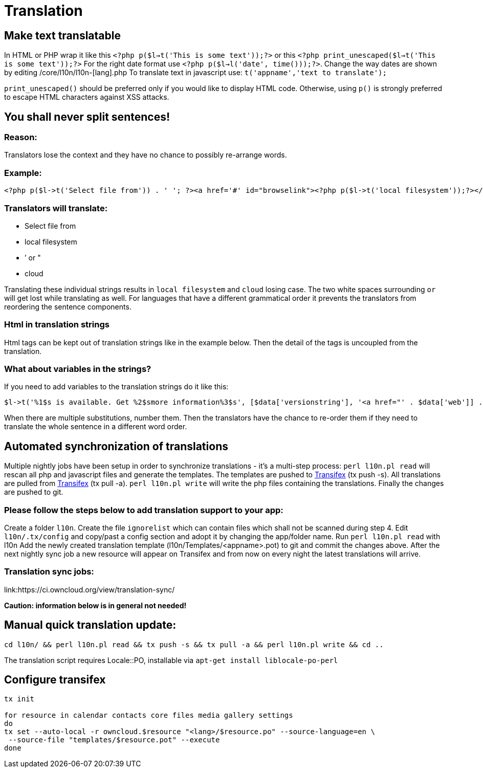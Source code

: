 = Translation

[[make-text-translatable]]
== Make text translatable

In HTML or PHP wrap it like this
`<?php p($l->t('This is some text'));?>` or this
`<?php print_unescaped($l->t('This is some text'));?>` For the right
date format use `<?php p($l->l('date', time()));?>`. Change the way
dates are shown by editing /core/l10n/l10n-[lang].php To translate text
in javascript use: `t('appname','text to translate');`

`print_unescaped()` should be preferred only if you would like to
display HTML code. Otherwise, using `p()` is strongly preferred to
escape HTML characters against XSS attacks.

[[you-shall-never-split-sentences]]
== You shall never split sentences!

[[reason]]
=== Reason:


Translators lose the context and they have no chance to possibly
re-arrange words.

[[example]]
=== Example:


[source,php]
----
<?php p($l->t('Select file from')) . ' '; ?><a href='#' id="browselink"><?php p($l->t('local filesystem'));?></a><?php p($l->t(' or ')); ?><a href='#' id="cloudlink"><?php p($l->t('cloud'));?></a>
----

[[translators-will-translate]]
=== Translators will translate:


* Select file from
* local filesystem
* ’ or "
* cloud

Translating these individual strings results in `local filesystem` and
`cloud` losing case. The two white spaces surrounding `or` will get lost
while translating as well. For languages that have a different
grammatical order it prevents the translators from reordering the
sentence components.

[[html-in-translation-strings]]
=== Html in translation strings

Html tags can be kept out of translation strings like in the example
below. Then the detail of the tags is uncoupled from the translation.

[[what-about-variables-in-the-strings]]
=== What about variables in the strings?

If you need to add variables to the translation strings do it like this:

[source,php]
----
$l->t('%1$s is available. Get %2$smore information%3$s', [$data['versionstring'], '<a href="' . $data['web']] . '">', '</a>');
----

When there are multiple substitutions, number them. Then the translators
have the chance to re-order them if they need to translate the whole
sentence in a different word order.

[[automated-synchronization-of-translations]]
== Automated synchronization of translations

Multiple nightly jobs have been setup in order to synchronize
translations - it’s a multi-step process: `perl l10n.pl read` will
rescan all php and javascript files and generate the templates. The
templates are pushed to
link:https://www.transifex.com/owncloud-org/owncloud/[Transifex] (tx push -s).
All translations are pulled from
link:https://www.transifex.com/owncloud-org/owncloud/[Transifex] (tx pull -a).
`perl l10n.pl write` will write the php files containing the
translations. Finally the changes are pushed to git.

[[please-follow-the-steps-below-to-add-translation-support-to-your-app]]
=== Please follow the steps below to add translation support to your app:


Create a folder `l10n`. Create the file `ignorelist` which can contain
files which shall not be scanned during step 4. Edit `l10n/.tx/config`
and copy/past a config section and adopt it by changing the app/folder
name. Run `perl l10n.pl read` with l10n Add the newly created
translation template (l10n/Templates/<appname>.pot) to git and commit
the changes above. After the next nightly sync job a new resource will
appear on Transifex and from now on every night the latest translations
will arrive.

[[translation-sync-jobs]]
=== Translation sync jobs:


link:https://ci.owncloud.org/view/translation-sync/

*Caution: information below is in general not needed!*

[[manual-quick-translation-update]]
== Manual quick translation update:

[source,bash]
----
cd l10n/ && perl l10n.pl read && tx push -s && tx pull -a && perl l10n.pl write && cd ..
----

The translation script requires Locale::PO, installable via
`apt-get install liblocale-po-perl`

[[configure-transifex]]
== Configure transifex

[source,bash]
----
tx init

for resource in calendar contacts core files media gallery settings
do
tx set --auto-local -r owncloud.$resource "<lang>/$resource.po" --source-language=en \
 --source-file "templates/$resource.pot" --execute
done
----
